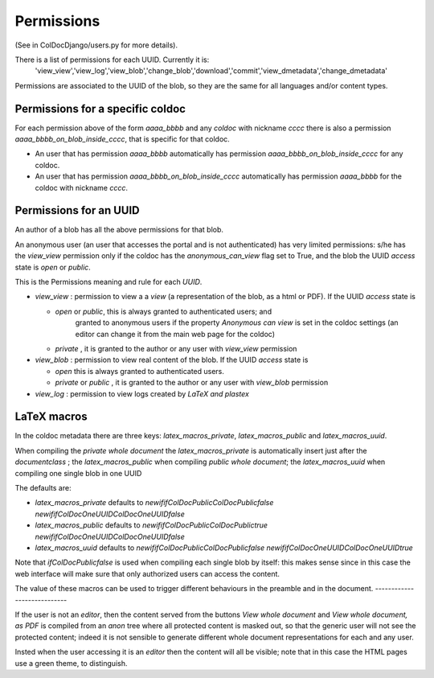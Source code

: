 Permissions
==============

(See in ColDocDjango/users.py for more details).

There is a list of permissions for each UUID. Currently it is:
 'view_view','view_log','view_blob','change_blob','download','commit','view_dmetadata','change_dmetadata'

Permissions are associated to the UUID of the blob,
so they are the same for all languages and/or content types.

Permissions for a specific coldoc
---------------------------------

For each permission above of the form `aaaa_bbbb` and any `coldoc` with nickname `cccc` there is also a permission
`aaaa_bbbb_on_blob_inside_cccc`, that is specific for that coldoc.

- An user that has permission  `aaaa_bbbb` automatically has permission
  `aaaa_bbbb_on_blob_inside_cccc` for any coldoc.

- An user that has permission  `aaaa_bbbb_on_blob_inside_cccc` automatically has permission
  `aaaa_bbbb` for the coldoc with nickname `cccc`.

Permissions for an UUID
-----------------------

An author of a blob has all the above permissions for that blob.

An anonymous user (an user that accesses the portal and is not
authenticated) has very limited permissions: s/he has the `view_view`
permission only if the coldoc has the `anonymous_can_view` flag set to
True, and the blob the UUID `access` state is `open` or `public`.

This is the Permissions meaning and rule for each `UUID`.

- `view_view` : permission to  view a a `view` (a representation of the blob, as a html or PDF).
  If the UUID `access` state is

  - `open` or `public`, this is always granted to authenticated users; and
     granted to anonymous users if the property `Anonymous can view` is set in the coldoc settings
     (an editor can change it from the main web page for the coldoc)

  - `private` , it is granted to the author or any user with `view_view` permission

- `view_blob` : permission to  view real content of the blob.
  If the UUID `access` state is

  - `open`  this is always granted to authenticated users.

  - `private` or `public` , it is granted to the author or any user with `view_blob` permission

- `view_log` : permission to  view logs created by `LaTeX` `and plastex`

LaTeX macros
------------

In the coldoc metadata there are three keys: `latex_macros_private`,  `latex_macros_public`
and  `latex_macros_uuid`.

When compiling the `private whole document` the  `latex_macros_private` is automatically insert just after
the `documentclass` ; the  `latex_macros_public` when compiling  `public whole document`;
the `latex_macros_uuid` when compiling one single blob in one UUID

The defaults are:

-  `latex_macros_private` defaults to `\newif\ifColDocPublic\ColDocPublicfalse \newif\ifColDocOneUUID\ColDocOneUUIDfalse`

-  `latex_macros_public` defaults to `\newif\ifColDocPublic\ColDocPublictrue  \newif\ifColDocOneUUID\ColDocOneUUIDfalse`

-  `latex_macros_uuid` defaults to `\newif\ifColDocPublic\ColDocPublicfalse  \newif\ifColDocOneUUID\ColDocOneUUIDtrue`

Note that `\ifColDocPublicfalse` is used when compiling each single blob by itself: this makes sense since in this case
the web interface will make sure that only authorized users can access the content.

The value of these macros can be used to trigger different behaviours in the preamble
and in the document.
----------------------------

If the user is not an `editor`, then
the content served from the buttons `View whole document` and  `View whole document, as PDF`
is compiled from an `anon` tree where all protected content is masked out,
so that the generic user will not see the protected content; indeed it is
not sensible to generate different whole document representations
for each and any user.

Insted when the user accessing it is an `editor` then the content will all be visible;
note that in this case the HTML pages use a green theme, to distinguish.



